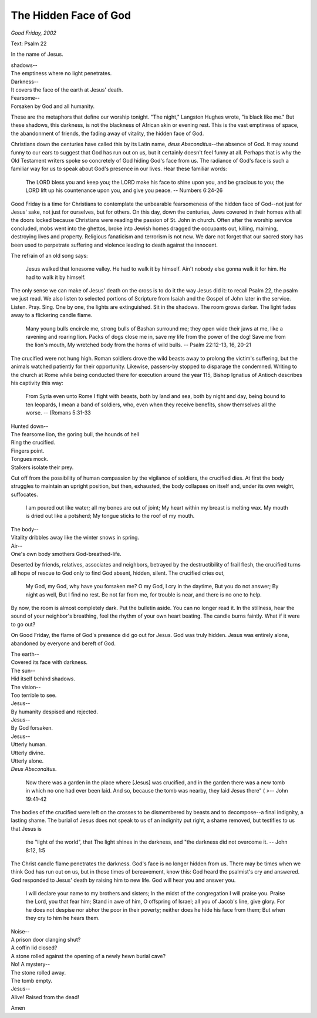The Hidden Face of God
======================

*Good Friday, 2002*

Text: Psalm 22

In the name of Jesus.

| shadows--
| The emptiness where no light penetrates.
| Darkness--
| It covers the face of the earth at Jesus' death.
| Fearsome--
| Forsaken by God and all humanity.

These are the metaphors that define our worship tonight. "The night,"
Langston Hughes wrote, "is black like me." But these shadows, this
darkness, is not the blackness of African skin or evening rest. This is
the vast emptiness of space, the abandonment of friends, the fading away
of vitality, the hidden face of God.

Christians down the centuries have called this by its Latin name, *deus
Absconditus*--the absence of God. It may sound funny to our ears to
suggest that God has run out on us, but it certainly doesn't feel funny
at all. Perhaps that is why the Old Testament writers spoke so
concretely of God hiding God's face from us. The radiance of God's face
is such a familiar way for us to speak about God's presence in our
lives. Hear these familiar words:

   The LORD bless you and keep you;
   the LORD make his face to shine upon you,
   and be gracious to you;
   the LORD lift up his countenance upon you,
   and give you peace.
   -- Numbers 6:24-26

Good Friday is a time for Christians to contemplate the unbearable
fearsomeness of the hidden face of God--not just for Jesus' sake, not
just for ourselves, but for others. On this day, down the centuries,
Jews cowered in their homes with all the doors locked because Christians
were reading the passion of St. John in church. Often after the worship
service concluded, mobs went into the ghettos, broke into Jewish homes
dragged the occupants out, killing, maiming, destroying lives and
property. Religious fanaticism and terrorism is not new. We dare not
forget that our sacred story has been used to perpetrate suffering and
violence leading to death against the innocent.

The refrain of an old song says:

   Jesus walked that lonesome valley.
   He had to walk it by himself.
   Ain't nobody else gonna walk it for him.
   He had to walk it by himself.

The only sense we can make of Jesus' death on the cross is to do it the
way Jesus did it: to recall Psalm 22, the psalm we just read. We also
listen to selected portions of Scripture from Isaiah and the Gospel of
John later in the service. Listen. Pray. Sing. One by one, the lights
are extinguished. Sit in the shadows. The room grows darker. The light
fades away to a flickering candle flame.

   Many young bulls encircle me,
   strong bulls of Bashan surround me;
   they open wide their jaws at me,
   like a ravening and roaring lion.
   Packs of dogs close me in,
   save my life from the power of the dog!
   Save me from the lion's mouth,
   My wretched body from the horns of wild bulls.
   -- Psalm 22:12-13, 16, 20-21

The crucified were not hung high. Roman soldiers drove the wild beasts
away to prolong the victim's suffering, but the animals watched
patiently for their opportunity. Likewise, passers-by stopped to
disparage the condemned. Writing to the church at Rome while being
conducted there for execution around the year 115, Bishop Ignatius of
Antioch describes his captivity this way:

   From Syria even unto Rome I fight with beasts, both by land and sea,
   both by night and day, being bound to ten leopards, I mean a band of
   soldiers, who, even when they receive benefits, show themselves all
   the worse.
   -- (Romans 5:31-33

| Hunted down--
| The fearsome lion, the goring bull, the hounds of hell
| Ring the crucified.
| Fingers point.
| Tongues mock.
| Stalkers isolate their prey.

Cut off from the possibility of human compassion by the vigilance of
soldiers, the crucified dies. At first the body struggles to maintain an
upright position, but then, exhausted, the body collapses on itself and,
under its own weight, suffocates.

   I am poured out like water;
   all my bones are out of joint;
   My heart within my breast is melting wax.
   My mouth is dried out like a potsherd;
   My tongue sticks to the roof of my mouth.

| The body--
| Vitality dribbles away like the winter snows in spring.
| Air--
| One's own body smothers God-breathed-life.

Deserted by friends, relatives, associates and neighbors, betrayed by
the destructibility of frail flesh, the crucified turns all hope of
rescue to God only to find God absent, hidden, silent. The crucified
cries out,

   My God, my God, why have you forsaken me? O my God, I cry in the
   daytime, But you do not answer; By night as well, But I find no rest.
   Be not far from me, for trouble is near, and there is no one to help.

By now, the room is almost completely dark. Put the bulletin aside. You
can no longer read it. In the stillness, hear the sound of your
neighbor's breathing, feel the rhythm of your own heart beating. The
candle burns faintly. What if it were to go out?

On Good Friday, the flame of God's presence did go out for Jesus. God
was truly hidden. Jesus was entirely alone, abandoned by everyone and
bereft of God.

| The earth--
| Covered its face with darkness.
| The sun--
| Hid itself behind shadows.
| The vision--
| Too terrible to see.
| Jesus--
| By humanity despised and rejected.
| Jesus--
| By God forsaken.
| Jesus--
| Utterly human.
| Utterly divine.
| Utterly alone.
| *Deus Absconditus*.

   Now there was a garden in the place where [Jesus] was crucified, and
   in the garden there was a new tomb in which no one had ever been
   laid. And so, because the tomb was nearby, they laid Jesus there" (
   >-- John 19:41-42

The bodies of the crucified were left on the crosses to be dismembered
by beasts and to decompose--a final indignity, a lasting shame. The
burial of Jesus does not speak to us of an indignity put right, a shame
removed, but testifies to us that Jesus is

   the "light of the world", that The light shines in the darkness, and
   "the darkness did not overcome it.
   -- John 8:12, 1:5

The Christ candle flame penetrates the darkness. God's face is no longer
hidden from us. There may be times when we think God has run out on us,
but in those times of bereavement, know this: God heard the psalmist's
cry and answered. God responded to Jesus' death by raising him to new
life. God will hear you and answer you.

   I will declare your name to my brothers and sisters;
   In the midst of the congregation I will praise you. Praise the Lord,
   you that fear him;
   Stand in awe of him, O offspring of Israel; all you of Jacob's line,
   give glory.
   For he does not despise nor abhor the poor in their poverty; neither
   does he hide his face from them;
   But when they cry to him he hears them.

| Noise--
| A prison door clanging shut?
| A coffin lid closed?
| A stone rolled against the opening of a newly hewn burial cave?
| No! A mystery--
| The stone rolled away.
| The tomb empty.
| Jesus--
| Alive! Raised from the dead!

Amen
